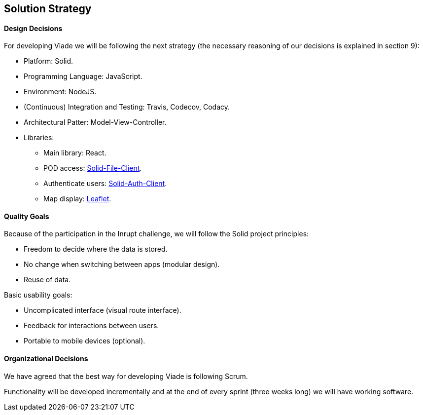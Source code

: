 [[section-solution-strategy]]
== Solution Strategy

==== Design Decisions

For developing Viade we will be following the next strategy (the necessary reasoning of our decisions is explained in section 9):

* Platform: Solid.
* Programming Language: JavaScript.
* Environment: NodeJS.
* (Continuous) Integration and Testing: Travis, Codecov, Codacy.
* Architectural Patter: Model-View-Controller.
* Libraries:
** Main library: React.
** POD access: link:https://github.com/jeff-zucker/solid-file-client[Solid-File-Client].
** Authenticate users: link:https://github.com/solid/solid-auth-client[Solid-Auth-Client].
** Map display: link:https://leafletjs.com/[Leaflet].

==== Quality Goals

Because of the participation in the Inrupt challenge, we will follow the Solid project principles:

* Freedom to decide where the data is stored.

* No change when switching between apps (modular design).

* Reuse of data.


Basic usability goals:

* Uncomplicated interface (visual route interface).

* Feedback for interactions between users.

* Portable to mobile devices (optional).


==== Organizational Decisions

We have agreed that the best way for developing Viade is following Scrum.

Functionality will be developed incrementally and at the end of every sprint (three weeks long) we will have working software.